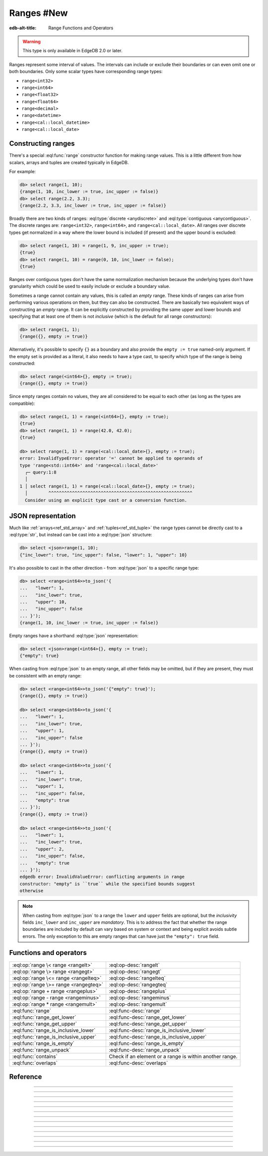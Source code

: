 .. _ref_std_range:

===========
Ranges #New
===========

:edb-alt-title: Range Functions and Operators

.. warning::

  This type is only available in EdgeDB 2.0 or later.

Ranges represent some interval of values. The intervals can include or exclude
their boundaries or can even omit one or both boundaries. Only some scalar
types have corresponding range types:

- ``range<int32>``
- ``range<int64>``
- ``range<float32>``
- ``range<float64>``
- ``range<decimal>``
- ``range<datetime>``
- ``range<cal::local_datetime>``
- ``range<cal::local_date>``

Constructing ranges
^^^^^^^^^^^^^^^^^^^

There's a special :eql:func:`range` constructor function for making range
values. This is a little different from how scalars, arrays and tuples are
created typically in EdgeDB.

For example:

.. code-block:: edgeql-repl

    db> select range(1, 10);
    {range(1, 10, inc_lower := true, inc_upper := false)}
    db> select range(2.2, 3.3);
    {range(2.2, 3.3, inc_lower := true, inc_upper := false)}

Broadly there are two kinds of ranges: :eql:type:`discrete <anydiscrete>` and
:eql:type:`contiguous <anycontiguous>`. The discrete ranges are:
``range<int32>``, ``range<int64>``, and ``range<cal::local_date>``. All ranges
over discrete types get normalized in a way where the lower bound is included
(if present) and the upper bound is excluded:

.. code-block:: edgeql-repl

    db> select range(1, 10) = range(1, 9, inc_upper := true);
    {true}
    db> select range(1, 10) = range(0, 10, inc_lower := false);
    {true}

Ranges over contiguous types don't have the same normalization mechanism
because the underlying types don't have granularity which could be used to
easily include or exclude a boundary value.

Sometimes a range cannot contain any values, this is called an *empty* range.
These kinds of ranges can arise from performing various operations on them,
but they can also be constructed. There are basically two equivalent ways of
constructing an *empty* range. It can be explicitly constructed by providing
the same upper and lower bounds and specifying that at least one of them is
not *inclusive* (which is the default for all range constructors):

.. code-block:: edgeql-repl

    db> select range(1, 1);
    {range({}, empty := true)}

Alternatively, it's possible to specify ``{}`` as a boundary and also provide
the ``empty := true`` named-only argument. If the empty set is provided as a
literal, it also needs to have a type cast, to specify which type of the range
is being constructed:

.. code-block:: edgeql-repl

    db> select range(<int64>{}, empty := true);
    {range({}, empty := true)}

Since empty ranges contain no values, they are all considered to be equal to
each other (as long as the types are compatible):

.. code-block:: edgeql-repl

    db> select range(1, 1) = range(<int64>{}, empty := true);
    {true}
    db> select range(1, 1) = range(42.0, 42.0);
    {true}

    db> select range(1, 1) = range(<cal::local_date>{}, empty := true);
    error: InvalidTypeError: operator '=' cannot be applied to operands of
    type 'range<std::int64>' and 'range<cal::local_date>'
      ┌─ query:1:8
      │
    1 │ select range(1, 1) = range(<cal::local_date>{}, empty := true);
      │        ^^^^^^^^^^^^^^^^^^^^^^^^^^^^^^^^^^^^^^^^^^^^^^^^^^^^^^^
      Consider using an explicit type cast or a conversion function.


JSON representation
^^^^^^^^^^^^^^^^^^^

Much like :ref:`arrays<ref_std_array>` and :ref:`tuples<ref_std_tuple>` the
range types cannot be directly cast to a :eql:type:`str`, but instead can be
cast into a :eql:type:`json` structure:

.. code-block:: edgeql-repl

    db> select <json>range(1, 10);
    {"inc_lower": true, "inc_upper": false, "lower": 1, "upper": 10}

It's also possible to cast in the other direction - from :eql:type:`json` to a
specific range type:

.. code-block:: edgeql-repl

    db> select <range<int64>>to_json('{
    ...   "lower": 1,
    ...   "inc_lower": true,
    ...   "upper": 10,
    ...   "inc_upper": false
    ... }');
    {range(1, 10, inc_lower := true, inc_upper := false)}

Empty ranges have a shorthand :eql:type:`json` representation:

.. code-block:: edgeql-repl

    db> select <json>range(<int64>{}, empty := true);
    {"empty": true}

When casting from :eql:type:`json` to an empty range, all other fields may be
omitted, but if they are present, they must be consistent with an empty range:

.. code-block:: edgeql-repl

    db> select <range<int64>>to_json('{"empty": true}');
    {range({}, empty := true)}

    db> select <range<int64>>to_json('{
    ...   "lower": 1,
    ...   "inc_lower": true,
    ...   "upper": 1,
    ...   "inc_upper": false
    ... }');
    {range({}, empty := true)}

    db> select <range<int64>>to_json('{
    ...   "lower": 1,
    ...   "inc_lower": true,
    ...   "upper": 1,
    ...   "inc_upper": false,
    ...   "empty": true
    ... }');
    {range({}, empty := true)}

    db> select <range<int64>>to_json('{
    ...   "lower": 1,
    ...   "inc_lower": true,
    ...   "upper": 2,
    ...   "inc_upper": false,
    ...   "empty": true
    ... }');
    edgedb error: InvalidValueError: conflicting arguments in range
    constructor: "empty" is ``true`` while the specified bounds suggest
    otherwise

.. note::

  When casting from :eql:type:`json` to a range the ``lower`` and ``upper``
  fields are optional, but the *inclusivity* fields ``inc_lower`` and
  ``inc_upper`` are *mandatory*. This is to address the fact that whether the
  range boundaries are included by default can vary based on system or context
  and being explicit avoids subtle errors. The only exception to this are
  empty ranges that can have just the ``"empty": true`` field.


Functions and operators
^^^^^^^^^^^^^^^^^^^^^^^

.. list-table::
    :class: funcoptable

    * - :eql:op:`range \< range <rangelt>`
      - :eql:op-desc:`rangelt`
    * - :eql:op:`range \> range <rangegt>`
      - :eql:op-desc:`rangegt`
    * - :eql:op:`range \<= range <rangelteq>`
      - :eql:op-desc:`rangelteq`
    * - :eql:op:`range \>= range <rangegteq>`
      - :eql:op-desc:`rangegteq`
    * - :eql:op:`range + range <rangeplus>`
      - :eql:op-desc:`rangeplus`
    * - :eql:op:`range - range <rangeminus>`
      - :eql:op-desc:`rangeminus`
    * - :eql:op:`range * range <rangemult>`
      - :eql:op-desc:`rangemult`
    * - :eql:func:`range`
      - :eql:func-desc:`range`
    * - :eql:func:`range_get_lower`
      - :eql:func-desc:`range_get_lower`
    * - :eql:func:`range_get_upper`
      - :eql:func-desc:`range_get_upper`
    * - :eql:func:`range_is_inclusive_lower`
      - :eql:func-desc:`range_is_inclusive_lower`
    * - :eql:func:`range_is_inclusive_upper`
      - :eql:func-desc:`range_is_inclusive_upper`
    * - :eql:func:`range_is_empty`
      - :eql:func-desc:`range_is_empty`
    * - :eql:func:`range_unpack`
      - :eql:func-desc:`range_unpack`
    * - :eql:func:`contains`
      - Check if an element or a range is within another range.
    * - :eql:func:`overlaps`
      - :eql:func-desc:`overlaps`



Reference
^^^^^^^^^

.. eql:operator:: rangelt: range<anypoint> < range<anypoint> -> bool

    One range is before the other.

    Returns ``true`` if the lower bound of the first range is smaller than the
    lower bound of the second range. The unspecified lower bound is considered
    to be smaller than any specified lower bound. If the lower bounds are
    equal then the upper bounds are compared. Unspecified upper bound is
    considered to be greater than any specified upper bound.

    .. code-block:: edgeql-repl

        db> select range(1, 10) < range(2, 5);
        {true}
        db> select range(1, 10) < range(1, 15);
        {true}
        db> select range(1, 10) < range(1);
        {true}
        db> select range(1, 10) < range(<int64>{}, 10);
        {false}

    An empty range is considered to come before any non-empty range.

    .. code-block:: edgeql-repl

        db> select range(1, 10) < range(10, 10);
        {false}
        db> select range(1, 10) < range(<int64>{}, empty := true);
        {false}

    This is also how the ``order by`` clauses compares ranges.


----------


.. eql:operator:: rangegt: range<anypoint> > range<anypoint> -> bool

    One range is after the other.

    Returns ``true`` if the lower bound of the first range is greater than the
    lower bound of the second range. The unspecified lower bound is considered
    to be smaller than any specified lower bound. If the lower bounds are
    equal then the upper bounds are compared. Unspecified upper bound is
    considered to be greater than any specified upper bound.

    .. code-block:: edgeql-repl

        db> select range(1, 10) > range(2, 5);
        {false}
        db> select range(1, 10) > range(1, 5);
        {true}
        db> select range(1, 10) > range(1);
        {false}
        db> select range(1, 10) > range(<int64>{}, 10);
        {true}

    An empty range is considered to come before any non-empty range.

    .. code-block:: edgeql-repl

        db> select range(1, 10) > range(10, 10);
        {true}
        db> select range(1, 10) > range(<int64>{}, empty := true);
        {true}

    This is also how the ``order by`` clauses compares ranges.


----------


.. eql:operator:: rangelteq: range<anypoint> <= range<anypoint> -> bool

    One range is before or same as the other.

    Returns ``true`` if the ranges are identical or if the lower bound of the
    first range is smaller than the lower bound of the second range. The
    unspecified lower bound is considered to be smaller than any specified
    lower bound. If the lower bounds are equal then the upper bounds are
    compared. Unspecified upper bound is considered to be greater than any
    specified upper bound.

    .. code-block:: edgeql-repl

        db> select range(1, 10) <= range(1, 10);
        {true}
        db> select range(1, 10) <= range(2, 5);
        {true}
        db> select range(1, 10) <= range(1, 15);
        {true}
        db> select range(1, 10) <= range(1);
        {true}
        db> select range(1, 10) <= range(<int64>{}, 10);
        {false}

    An empty range is considered to come before any non-empty range.

    .. code-block:: edgeql-repl

        db> select range(1, 10) <= range(10, 10);
        {false}
        db> select range(1, 1) <= range(10, 10);
        {true}
        db> select range(1, 10) <= range(<int64>{}, empty := true);
        {false}

    This is also how the ``order by`` clauses compares ranges.


----------


.. eql:operator:: rangegteq: range<anypoint> >= range<anypoint> -> bool

    One range is after or same as the other.

    Returns ``true`` if the ranges are identical or if the lower bound of the
    first range is greater than the lower bound of the second range. The
    unspecified lower bound is considered to be smaller than any specified
    lower bound. If the lower bounds are equal then the upper bounds are
    compared. Unspecified upper bound is considered to be greater than any
    specified upper bound.

    .. code-block:: edgeql-repl

        db> select range(1, 10) >= range(2, 5);
        {false}
        db> select range(1, 10) >= range(1, 10);
        {true}
        db> select range(1, 10) >= range(1, 5);
        {true}
        db> select range(1, 10) >= range(1);
        {false}
        db> select range(1, 10) >= range(<int64>{}, 10);
        {true}

    An empty range is considered to come before any non-empty range.

    .. code-block:: edgeql-repl

        db> select range(1, 10) >= range(10, 10);
        {true}
        db> select range(1, 1) >= range(10, 10);
        {true}
        db> select range(1, 10) >= range(<int64>{}, empty := true);
        {true}

    This is also how the ``order by`` clauses compares ranges.


.. eql:operator:: rangeplus: range<anypoint> + range<anypoint> \
                    -> range<anypoint>

    :index: plus add

    Range union.

    Find the union of two ranges as long as the result is a single range
    without any discontinuities inside.

    .. code-block:: edgeql-repl

        db> select range(1, 10) + range(5, 15);
        {range(1, 15, inc_lower := true, inc_upper := false)}
        db> select range(1, 10) + range(5);
        {range(1, {}, inc_lower := true, inc_upper := false)}


----------


.. eql:operator:: rangeminus: range<anypoint> - range<anypoint> \
                    -> range<anypoint>

    :index: minus subtract

    Range subtraction.

    Subtract one range from another. This is only valid if the resulting range
    does not have any discontinuities inside.

    .. code-block:: edgeql-repl

        db> select range(1, 10) - range(5, 15);
        {range(1, 5, inc_lower := true, inc_upper := false)}
        db> select range(1, 10) - range(<int64>{}, 5);
        {range(5, 10, inc_lower := true, inc_upper := false)}
        db> select range(1, 10) - range(0, 15);
        {range({}, empty := true)}


----------


.. eql:operator:: rangemult: range<anypoint> * range<anypoint> \
                    -> range<anypoint>

    :index: intersect intersection

    Range intersection.

    Find the intersection of two ranges.

    .. code-block:: edgeql-repl

        db> select range(1, 10) * range(5, 15);
        {range(5, 10, inc_lower := true, inc_upper := false)}
        db> select range(1, 10) * range(-15, 15);
        {range(1, 10, inc_lower := true, inc_upper := false)}
        db> select range(1) * range(-15, 15);
        {range(1, 15, inc_lower := true, inc_upper := false)}
        db> select range(10) * range(<int64>{}, 1);
        {range({}, empty := true)}


----------


.. eql:function:: std::range(lower: optional std::anypoint = {}, \
                             upper: optional std::anypoint = {}, \
                             named only inc_lower: bool = true, \
                             named only inc_upper: bool = false, \
                             named only empty: bool = false) \
                    -> range<std::anypoint>

    Construct a range.

    Either one of *lower* or *upper* bounds can be set to ``{}`` to indicate
    an unbounded interval.

    By default the *lower* bound is included and the *upper* bound is excluded
    from the range, but this can be controlled explicitly via the *inc_lower*
    and *inc_upper* named-only arguments.

    .. code-block:: edgeql-repl

        db> select range(1, 10);
        {range(1, 10, inc_lower := true, inc_upper := false)}
        db> select range(1.5, 7.5, inc_lower := false);
        {range(1.5, 7.5, inc_lower := false, inc_upper := false)}

    Finally, an empty range can be created by using the *empty* named-only
    flag. The first argument still needs to be passed as an ``{}`` so that the
    type of the range can be inferred from it.

    .. code-block:: edgeql-repl

        db> select range(<int64>{}, empty := true);
        {range({}, empty := true)}


----------


.. eql:function:: std::range_get_lower(r: range<anypoint>) \
                    -> optional anypoint

    Return lower bound value.

    Return the lower bound of the specified range.

    .. code-block:: edgeql-repl

        db> select range_get_lower(range(1, 10));
        {1}
        db> select range_get_lower(range(1.5, 7.5));
        {1.5}


----------


.. eql:function:: std::range_is_inclusive_lower(r: range<anypoint>) \
                    -> std::bool

    Check whether lower bound is inclusive.

    Return ``true`` if the lower bound is inclusive and ``false`` otherwise.
    If there is no lower bound, then it is never considered inclusive.

    .. code-block:: edgeql-repl

        db> select range_is_inclusive_lower(range(1, 10));
        {true}
        db> select range_is_inclusive_lower(
        ...     range(1.5, 7.5, inc_lower := false));
        {false}
        db> select range_is_inclusive_lower(range(<int64>{}, 10));
        {false}


----------


.. eql:function:: std::range_get_upper(r: range<anypoint>) \
                    -> optional anypoint

    Return upper bound value.

    Return the upper bound of the specified range.

    .. code-block:: edgeql-repl

        db> select range_get_upper(range(1, 10));
        {10}
        db> select range_get_upper(range(1.5, 7.5));
        {7.5}


----------


.. eql:function:: std::range_is_inclusive_upper(r: range<anypoint>) \
                    -> std::bool

    Check whether upper bound is inclusive.

    Return ``true`` if the upper bound is inclusive and ``false`` otherwise.
    If there is no upper bound, then it is never considered inclusive.

    .. code-block:: edgeql-repl

        db> select range_is_inclusive_upper(range(1, 10));
        {false}
        db> select range_is_inclusive_upper(
        ...     range(1.5, 7.5, inc_upper := true));
        {true}
        db> select range_is_inclusive_upper(range(1));
        {false}


----------


.. eql:function:: std::range_is_empty(val: range<anypoint>) \
                    -> bool

    Check whether a range is empty.

    Return ``true`` if the range contains no values and ``false`` otherwise.

    .. code-block:: edgeql-repl

        db> select range_is_empty(range(1, 10));
        {false}
        db> select range_is_empty(range(1, 1));
        {true}
        db> select range_is_empty(range(<int64>{}, empty := true));
        {true}


----------


.. eql:function:: std::range_unpack(val: range<anydiscrete>) \
                    -> set of anydiscrete
                  std::range_unpack(val: range<anypoint>, step: anypoint) \
                    -> set of anypoint

    Return values from a range.

    For a range of discrete values this function when called without
    indicating a *step* value simply produces a set of all the values within
    the range, in order.

    .. code-block:: edgeql-repl

        db> select range_unpack(range(1, 10));
        {1, 2, 3, 4, 5, 6, 7, 8, 9}
        db> select range_unpack(range(
        ...   <cal::local_date>'2022-07-01',
        ...   <cal::local_date>'2022-07-10'));
        {
          <cal::local_date>'2022-07-01',
          <cal::local_date>'2022-07-02',
          <cal::local_date>'2022-07-03',
          <cal::local_date>'2022-07-04',
          <cal::local_date>'2022-07-05',
          <cal::local_date>'2022-07-06',
          <cal::local_date>'2022-07-07',
          <cal::local_date>'2022-07-08',
          <cal::local_date>'2022-07-09',
        }

    For any range type a *step* value can be specified. Then the values will
    be picked from the range, starting at the lower boundary (skipping the
    boundary value itself if it's not included in the range) and then
    producing the next value by adding the *step* to the previous one.

    .. code-block:: edgeql-repl

        db> select range_unpack(range(1.5, 7.5), 0.7);
        {1.5, 2.2, 2.9, 3.6, 4.3, 5, 5.7, 6.4}
        db> select range_unpack(
        ...   range(
        ...     <cal::local_datetime>'2022-07-01T00:00:00',
        ...     <cal::local_datetime>'2022-12-01T00:00:00'
        ...   ),
        ...   <cal::relative_duration>'25 days 5 hours');
        {
          <cal::local_datetime>'2022-07-01T00:00:00',
          <cal::local_datetime>'2022-07-26T05:00:00',
          <cal::local_datetime>'2022-08-20T10:00:00',
          <cal::local_datetime>'2022-09-14T15:00:00',
          <cal::local_datetime>'2022-10-09T20:00:00',
          <cal::local_datetime>'2022-11-04T01:00:00',
        }


----------


.. eql:function:: std::overlaps(l: range<anypoint>, r: range<anypoint>) \
                    -> std::bool

    Check whether ranges overlap.

    Return ``true`` if the ranges have any elements in common and ``false``
    otherwise.

    .. code-block:: edgeql-repl

        db> select overlaps(range(1, 10), range(5));
        {true}
        db> select overlaps(range(1, 10), range(10));
        {false}
